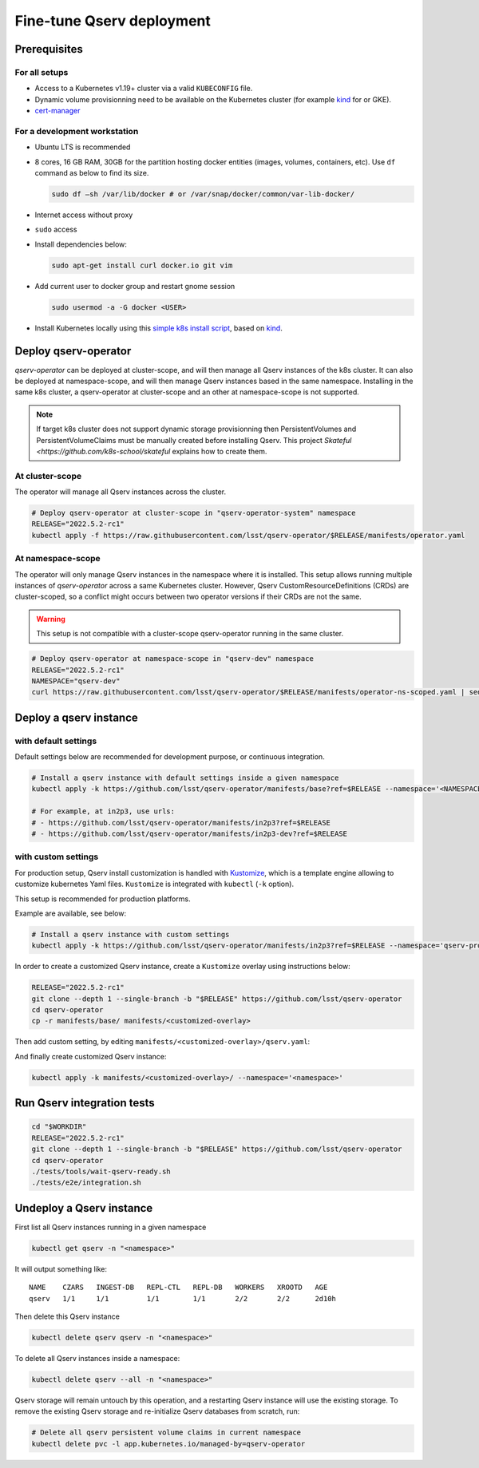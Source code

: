 ##########################
Fine-tune Qserv deployment
##########################

Prerequisites
=============

For all setups
--------------

-  Access to a Kubernetes v1.19+ cluster via a valid ``KUBECONFIG`` file.
-  Dynamic volume provisionning need to be available on the Kubernetes cluster (for example `kind <https://kind.sigs.k8s.io/>`__ for or
   GKE).
- `cert-manager <https://cert-manager.io/docs/installation/>`_

For a development workstation
-----------------------------

-  Ubuntu LTS is recommended
-  8 cores, 16 GB RAM, 30GB for the partition hosting docker entities
   (images, volumes, containers, etc). Use ``df`` command as below to
   find its size.

   .. code:: bash

       sudo df –sh /var/lib/docker # or /var/snap/docker/common/var-lib-docker/

-  Internet access without proxy
-  ``sudo`` access
-  Install dependencies below:

   .. code:: bash

       sudo apt-get install curl docker.io git vim

-  Add current user to docker group and restart gnome session

   .. code:: bash

       sudo usermod -a -G docker <USER>

-  Install Kubernetes locally using this `simple k8s install script <https://github.com/k8s-school/kind-helper>`__, based on
   `kind <https://kind.sigs.k8s.io/>`__.


Deploy qserv-operator
=====================

`qserv-operator` can be deployed at cluster-scope, and will then manage all Qserv instances of the k8s cluster.
It can also be deployed at namespace-scope, and will then manage Qserv instances based in the same namespace.
Installing in the same k8s cluster, a qserv-operator at cluster-scope and an other at namespace-scope is not supported.

.. note::

   If target k8s cluster does not support dynamic storage provisionning then PersistentVolumes and PersistentVolumeClaims
   must be manually created before installing Qserv. This project `Skateful <https://github.com/k8s-school/skateful` explains how to create them.

At cluster-scope
----------------

The operator will manage all Qserv instances across the cluster.

.. code:: sh

    # Deploy qserv-operator at cluster-scope in "qserv-operator-system" namespace
    RELEASE="2022.5.2-rc1"
    kubectl apply -f https://raw.githubusercontent.com/lsst/qserv-operator/$RELEASE/manifests/operator.yaml

At namespace-scope
------------------

The operator will only manage Qserv instances in the namespace where it is installed.
This setup allows running multiple instances of `qserv-operator` across a same Kubernetes cluster.
However, Qserv CustomResourceDefinitions (CRDs) are cluster-scoped, so a conflict might occurs between two operator versions if their CRDs are not the same.

.. warning::

   This setup is not compatible with a cluster-scope qserv-operator running in the same cluster.

.. code:: sh

    # Deploy qserv-operator at namespace-scope in "qserv-dev" namespace
    RELEASE="2022.5.2-rc1"
    NAMESPACE="qserv-dev"
    curl https://raw.githubusercontent.com/lsst/qserv-operator/$RELEASE/manifests/operator-ns-scoped.yaml | sed "s/<NAMESPACE>/$NAMESPACE/" | kubectl apply -f -


Deploy a qserv instance
=======================

with default settings
---------------------

Default settings below are recommended for development purpose, or continuous integration. 

.. code:: sh

    # Install a qserv instance with default settings inside a given namespace
    kubectl apply -k https://github.com/lsst/qserv-operator/manifests/base?ref=$RELEASE --namespace='<NAMESPACE>'

    # For example, at in2p3, use urls:
    # - https://github.com/lsst/qserv-operator/manifests/in2p3?ref=$RELEASE
    # - https://github.com/lsst/qserv-operator/manifests/in2p3-dev?ref=$RELEASE

with custom settings
--------------------

For production setup, Qserv install customization is handled with
`Kustomize <https://github.com/kubernetes-sigs/kustomize>`__, which is a
template engine allowing to customize kubernetes Yaml files.
``Kustomize`` is integrated with ``kubectl`` (``-k`` option).

This setup is recommended for production platforms.

Example are available, see below:

.. code:: sh

    # Install a qserv instance with custom settings
    kubectl apply -k https://github.com/lsst/qserv-operator/manifests/in2p3?ref=$RELEASE --namespace='qserv-prod'

In order to create a customized Qserv instance, create a ``Kustomize``
overlay using instructions below:

.. code:: sh

    RELEASE="2022.5.2-rc1"
    git clone --depth 1 --single-branch -b "$RELEASE" https://github.com/lsst/qserv-operator
    cd qserv-operator
    cp -r manifests/base/ manifests/<customized-overlay>

Then add custom setting, by editing ``manifests/<customized-overlay>/qserv.yaml``:

And finally create customized Qserv instance:

.. code:: sh

    kubectl apply -k manifests/<customized-overlay>/ --namespace='<namespace>'

Run Qserv integration tests
===========================

.. code:: bash

    cd "$WORKDIR"
    RELEASE="2022.5.2-rc1"
    git clone --depth 1 --single-branch -b "$RELEASE" https://github.com/lsst/qserv-operator
    cd qserv-operator
    ./tests/tools/wait-qserv-ready.sh
    ./tests/e2e/integration.sh

Undeploy a Qserv instance
=========================

First list all Qserv instances running in a given namespace

.. code:: sh

    kubectl get qserv -n "<namespace>"

It will output something like:

::

    NAME    CZARS   INGEST-DB   REPL-CTL   REPL-DB   WORKERS   XROOTD   AGE
    qserv   1/1     1/1         1/1        1/1       2/2       2/2      2d10h


Then delete this Qserv instance

.. code:: sh

    kubectl delete qserv qserv -n "<namespace>"

To delete all Qserv instances inside a namespace:

.. code:: sh

    kubectl delete qserv --all -n "<namespace>"

Qserv storage will remain untouch by this operation, and a restarting Qserv instance will use the existing storage. To remove the existing Qserv storage and re-initialize Qserv databases from scratch, run:

.. code:: sh

    # Delete all qserv persistent volume claims in current namespace
    kubectl delete pvc -l app.kubernetes.io/managed-by=qserv-operator
